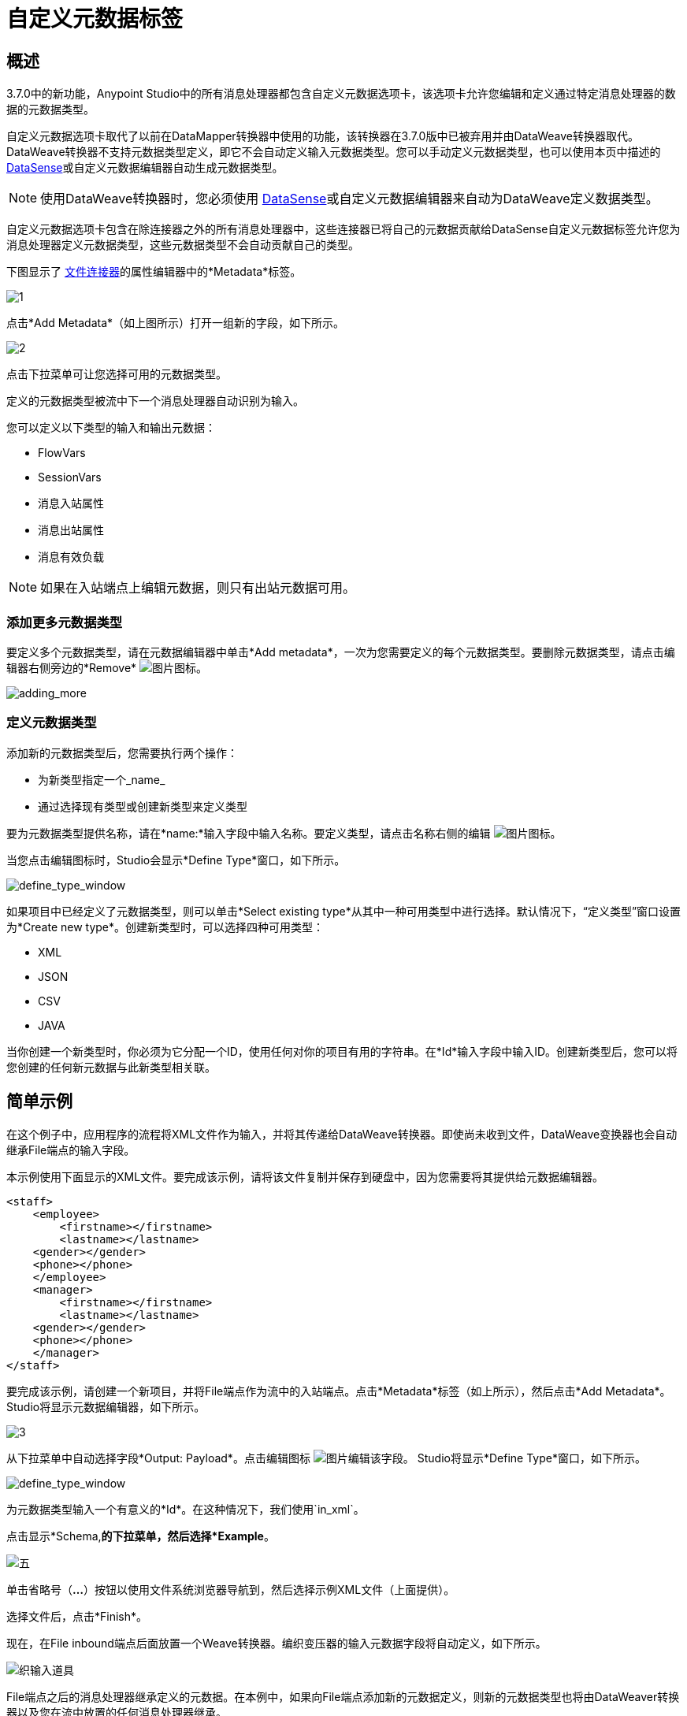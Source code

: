 = 自定义元数据标签
:keywords: anypoint, studio, metadata, meta data, data format, data structure, dataweave, payload contents

== 概述

3.7.0中的新功能，Anypoint Studio中的所有消息处理器都包含自定义元数据选项卡，该选项卡允许您编辑和定义通过特定消息处理器的数据的元数据类型。

自定义元数据选项卡取代了以前在DataMapper转换器中使用的功能，该转换器在3.7.0版中已被弃用并由DataWeave转换器取代。 DataWeave转换器不支持元数据类型定义，即它不会自动定义输入元数据类型。您可以手动定义元数据类型，也可以使用本页中描述的 link:/anypoint-studio/v/5/datasense[DataSense]或自定义元数据编辑器自动生成元数据类型。

[NOTE]
====
使用DataWeave转换器时，您必须使用 link:/anypoint-studio/v/5/datasense[DataSense]或自定义元数据编辑器来自动为DataWeave定义数据类型。
====

自定义元数据选项卡包含在除连接器之外的所有消息处理器中，这些连接器已将自己的元数据贡献给DataSense自定义元数据标签允许您为消息处理器定义元数据类型，这些元数据类型不会自动贡献自己的类型。

下图显示了 link:/mule-user-guide/v/3.7/file-connector[文件连接器]的属性编辑器中的*Metadata*标签。

image:custommetadata1.png[1]

点击*Add Metadata*（如上图所示）打开一组新的字段，如下所示。

image:custommetadata2.png[2]

点击下拉菜单可让您选择可用的元数据类型。

定义的元数据类型被流中下一个消息处理器自动识别为输入。

您可以定义以下类型的输入和输出元数据：

*  FlowVars
*  SessionVars
* 消息入站属性
* 消息出站属性
* 消息有效负载

[NOTE]
====
如果在入站端点上编辑元数据，则只有出站元数据可用。
====

=== 添加更多元数据类型

要定义多个元数据类型，请在元数据编辑器中单击*Add metadata*，一次为您需要定义的每个元数据类型。要删除元数据类型，请点击编辑器右侧旁边的*Remove* image:rem_icon.png[图片]图标。

image:adding_more.png[adding_more]

=== 定义元数据类型

添加新的元数据类型后，您需要执行两个操作：

* 为新类型指定一个_name_
* 通过选择现有类型或创建新类型来定义类型

要为元数据类型提供名称，请​​在*name:*输入字段中输入名称。要定义类型，请点击名称右侧的编辑 image:edit_icon.png[图片]图标。

当您点击编辑图标时，Studio会显示*Define Type*窗口，如下所示。

image:define_type_window.png[define_type_window]

如果项目中已经定义了元数据类型，则可以单击*Select existing type*从其中一种可用类型中进行选择。默认情况下，“定义类型”窗口设置为*Create new type*。创建新类型时，可以选择四种可用类型：

*  XML
*  JSON
*  CSV
*  JAVA

当你创建一个新类型时，你必须为它分配一个ID，使用任何对你的项目有用的字符串。在*Id*输入字段中输入ID。创建新类型后，您可以将您创建的任何新元数据与此新类型相关联。

== 简单示例

在这个例子中，应用程序的流程将XML文件作为输入，并将其传递给DataWeave转换器。即使尚未收到文件，DataWeave变换器也会自动继承File端点的输入字段。

本示例使用下面显示的XML文件。要完成该示例，请将该文件复制并保存到硬盘中，因为您需要将其提供给元数据编辑器。

[source,xml,linenums]
----
<staff>
    <employee>
        <firstname></firstname>
        <lastname></lastname>
    <gender></gender>
    <phone></phone>
    </employee>
    <manager>
        <firstname></firstname>
        <lastname></lastname>
    <gender></gender>
    <phone></phone>
    </manager>
</staff>
----

要完成该示例，请创建一个新项目，并将File端点作为流中的入站端点。点击*Metadata*标签（如上所示），然后点击*Add Metadata*。 Studio将显示元数据编辑器，如下所示。

image:3.png[3]

从下拉菜单中自动选择字段*Output: Payload*。点击编辑图标 image:edit_icon.png[图片]编辑该字段。 Studio将显示*Define Type*窗口，如下所示。

image:define_type_window.png[define_type_window]

为元数据类型输入一个有意义的*Id*。在这种情况下，我们使用`in_xml`。

点击显示*Schema,*的下拉菜单，然后选择*Example*。

image:5.png[五]

单击省略号（*...*）按钮以使用文件系统浏览器导航到，然后选择示例XML文件（上面提供）。

选择文件后，点击*Finish*。

现在，在File inbound端点后面放置一个Weave转换器。编织变压器的输入元数据字段将自动定义，如下所示。

image:weave-input-props.png[织输入道具]

File端点之后的消息处理器继承定义的元数据。在本例中，如果向File端点添加新的元数据定义，则新的元数据类型也将由DataWeaver转换器以及您在流中放置的任何消息处理器继承。

